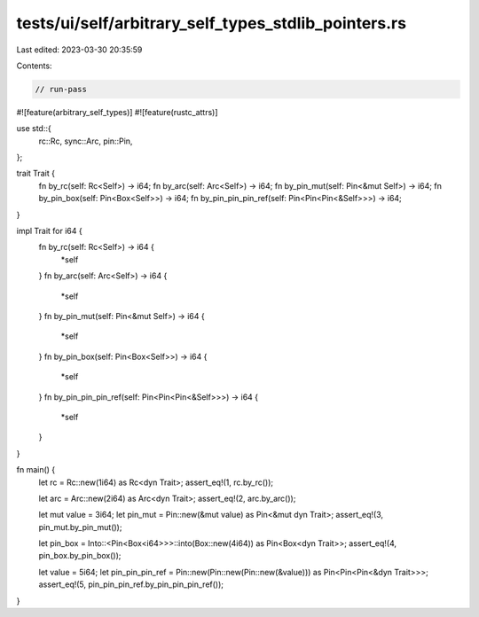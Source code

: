 tests/ui/self/arbitrary_self_types_stdlib_pointers.rs
=====================================================

Last edited: 2023-03-30 20:35:59

Contents:

.. code-block:: rs

    // run-pass
#![feature(arbitrary_self_types)]
#![feature(rustc_attrs)]

use std::{
    rc::Rc,
    sync::Arc,
    pin::Pin,
};

trait Trait {
    fn by_rc(self: Rc<Self>) -> i64;
    fn by_arc(self: Arc<Self>) -> i64;
    fn by_pin_mut(self: Pin<&mut Self>) -> i64;
    fn by_pin_box(self: Pin<Box<Self>>) -> i64;
    fn by_pin_pin_pin_ref(self: Pin<Pin<Pin<&Self>>>) -> i64;
}

impl Trait for i64 {
    fn by_rc(self: Rc<Self>) -> i64 {
        *self
    }
    fn by_arc(self: Arc<Self>) -> i64 {
        *self
    }
    fn by_pin_mut(self: Pin<&mut Self>) -> i64 {
        *self
    }
    fn by_pin_box(self: Pin<Box<Self>>) -> i64 {
        *self
    }
    fn by_pin_pin_pin_ref(self: Pin<Pin<Pin<&Self>>>) -> i64 {
        *self
    }
}

fn main() {
    let rc = Rc::new(1i64) as Rc<dyn Trait>;
    assert_eq!(1, rc.by_rc());

    let arc = Arc::new(2i64) as Arc<dyn Trait>;
    assert_eq!(2, arc.by_arc());

    let mut value = 3i64;
    let pin_mut = Pin::new(&mut value) as Pin<&mut dyn Trait>;
    assert_eq!(3, pin_mut.by_pin_mut());

    let pin_box = Into::<Pin<Box<i64>>>::into(Box::new(4i64)) as Pin<Box<dyn Trait>>;
    assert_eq!(4, pin_box.by_pin_box());

    let value = 5i64;
    let pin_pin_pin_ref = Pin::new(Pin::new(Pin::new(&value))) as Pin<Pin<Pin<&dyn Trait>>>;
    assert_eq!(5, pin_pin_pin_ref.by_pin_pin_pin_ref());
}


